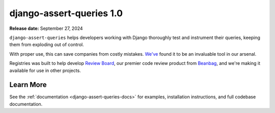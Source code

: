 =========================
django-assert-queries 1.0
=========================

**Release date:** September 27, 2024

``django-assert-queries`` helps developers working with Django thoroughly test
and instrument their queries, keeping them from exploding out of control.

With proper use, this can save companies from costly mistakes. `We've
<https://www.reviewboard.org>`_ found it to be an invaluable tool in our
arsenal.

Registries was built to help develop `Review Board`_, our premier code review
product from Beanbag_, and we're making it available for use in other
projects.


Learn More
==========

See the :ref:`documentation <django-assert-queries-docs>` for examples,
installation instructions, and full codebase documentation.


.. _Beanbag: https://www.beanbaginc.com
.. _Review Board: https://www.reviewboard.org

